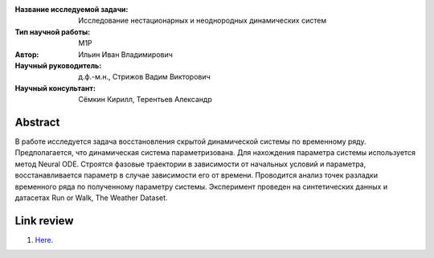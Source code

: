 |test| |codecov| |docs|

.. |test| image:: https://github.com/intsystems/ProjectTemplate/workflows/test/badge.svg
    :target: https://github.com/intsystems/ProjectTemplate/tree/master
    :alt: Test status
    
.. |codecov| image:: https://img.shields.io/codecov/c/github/intsystems/ProjectTemplate/master
    :target: https://app.codecov.io/gh/intsystems/ProjectTemplate
    :alt: Test coverage
    
.. |docs| image:: https://github.com/intsystems/ProjectTemplate/workflows/docs/badge.svg
    :target: https://intsystems.github.io/ProjectTemplate/
    :alt: Docs status


.. class:: center

    :Название исследуемой задачи: Исследование нестационарных и неоднородных динамических систем
    :Тип научной работы: M1P
    :Автор: Ильин Иван Владимирович
    :Научный руководитель: д.ф.-м.н., Стрижов Вадим Викторович
    :Научный консультант: Сёмкин Кирилл, Терентьев Александр

Abstract
========
В работе исследуется задача восстановления скрытой динамической системы по временному ряду. Предполагается, что динамическая система параметризована. Для нахождения параметра системы используется метод Neural ODE. Строятся фазовые траектории в зависимости от начальных условий и параметра, восстанавливается параметр в случае зависимости его от времени. Проводится анализ точек разладки временного ряда по полученному параметру системы. Эксперимент проведен на синтетических данных и датасетах Run or Walk, The Weather Dataset.

Link review
================================================
1. `Here <https://docs.google.com/document/d/1HYY59SffagG8sc4ZQNTZ0Nbx69hvLzqrs12kkMKJgDM>`_.
